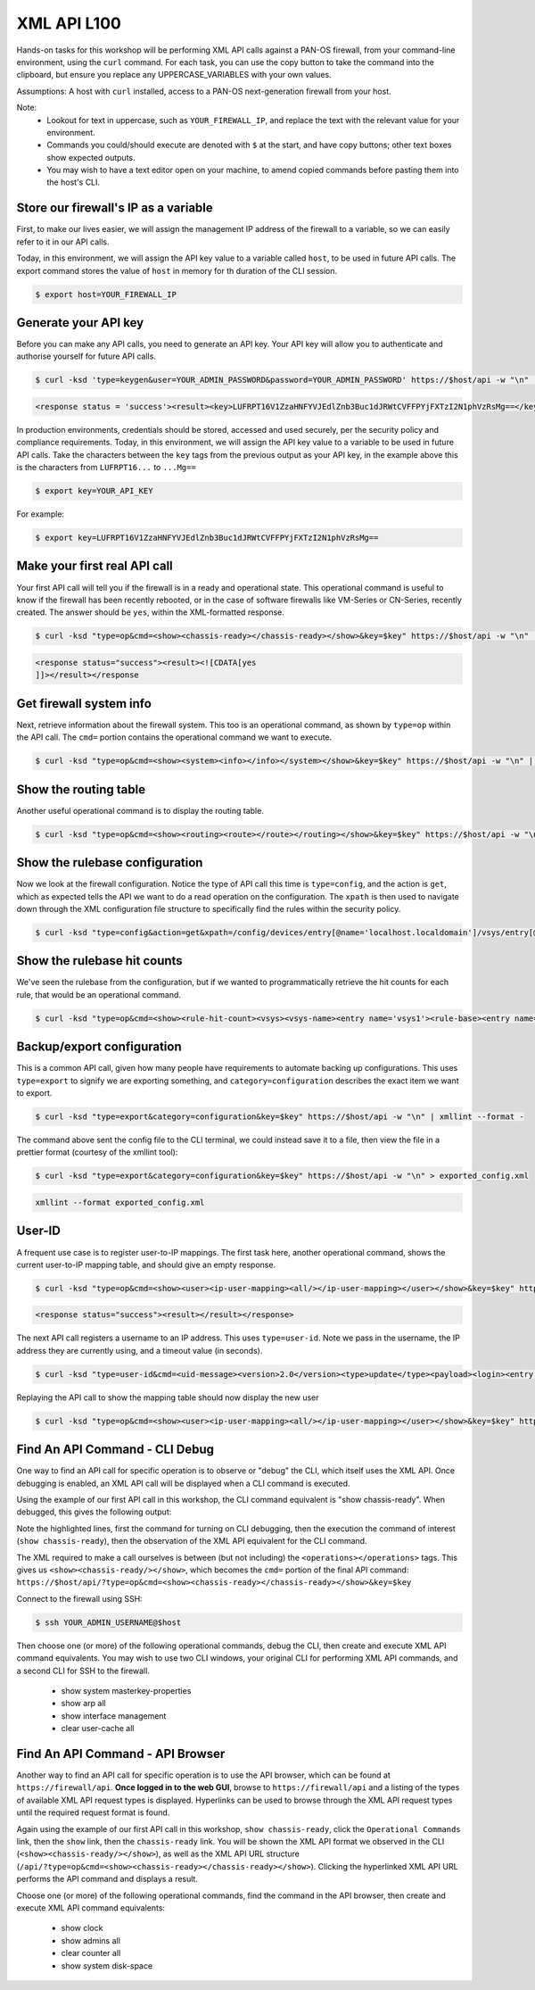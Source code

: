 XML API L100
----------------------

Hands-on tasks for this workshop will be performing XML API calls against a PAN-OS firewall, from your command-line environment, using the ``curl`` command. For each task, you can use the copy button to take the command into the clipboard, but ensure you replace any UPPERCASE_VARIABLES with your own values.

Assumptions: A host with ``curl`` installed, access to a PAN-OS next-generation firewall from your host.

Note:
    * Lookout for text in uppercase, such as ``YOUR_FIREWALL_IP``, and replace the text with the relevant value for your environment.
    * Commands you could/should execute are denoted with ``$`` at the start, and have copy buttons; other text boxes show expected outputs.
    * You may wish to have a text editor open on your machine, to amend copied commands before pasting them into the host's CLI.


Store our firewall's IP as a variable
================================================
First, to make our lives easier, we will assign the management IP address of the firewall to a variable, so we can easily refer to it in our API calls.

Today, in this environment, we will assign the API key value to a variable called ``host``, to be used in future API calls. The export command stores the value of ``host`` in memory for th duration of the CLI session.

.. code-block::
        :class: copy-button
        
        $ export host=YOUR_FIREWALL_IP


Generate your API key
========================
Before you can make any API calls, you need to generate an API key. Your API key will allow you to authenticate and authorise yourself for future API calls.

.. code-block::
        :class: copy-button

        $ curl -ksd 'type=keygen&user=YOUR_ADMIN_PASSWORD&password=YOUR_ADMIN_PASSWORD' https://$host/api -w "\n" | xmllint --format -

.. code-block::

        <response status = 'success'><result><key>LUFRPT16V1ZzaHNFYVJEdlZnb3Buc1dJRWtCVFFPYjFXTzI2N1phVzRsMg==</key></result></response>

In production environments, credentials should be stored, accessed and used securely, per the security policy and compliance requirements. Today, in this environment, we will assign the API key value to a variable to be used in future API calls. Take the characters between the ``key`` tags from the previous output as your API key, in the example above this is the characters from ``LUFRPT16...`` to ``...Mg==``

.. code-block::
        :class: copy-button

        $ export key=YOUR_API_KEY

For example:

.. code-block::

        $ export key=LUFRPT16V1ZzaHNFYVJEdlZnb3Buc1dJRWtCVFFPYjFXTzI2N1phVzRsMg==


Make your first real API call
====================================
Your first API call will tell you if the firewall is in a ready and operational state. This operational command is useful to know if the firewall has been recently rebooted, or in the case of software firewalls like VM-Series or CN-Series, recently created. The answer should be ``yes``, within the XML-formatted response.

.. code-block::
        :class: copy-button

        $ curl -ksd "type=op&cmd=<show><chassis-ready></chassis-ready></show>&key=$key" https://$host/api -w "\n" | xmllint --format -

.. code-block::

        <response status="success"><result><![CDATA[yes
        ]]></result></response

Get firewall system info
====================================
Next, retrieve information about the firewall system. This too is an operational command, as shown by ``type=op`` within the API call. The ``cmd=`` portion contains the operational command we want to execute.

.. code-block::
        :class: copy-button

        $ curl -ksd "type=op&cmd=<show><system><info></info></system></show>&key=$key" https://$host/api -w "\n" | xmllint --format -

Show the routing table
====================================
Another useful operational command is to display the routing table.

.. code-block::
        :class: copy-button

        $ curl -ksd "type=op&cmd=<show><routing><route></route></routing></show>&key=$key" https://$host/api -w "\n" | xmllint --format -

Show the rulebase configuration
====================================
Now we look at the firewall configuration. Notice the type of API call this time is ``type=config``, and the action is ``get``, which as expected tells the API we want to do a read operation on the configuration. The ``xpath`` is then used to navigate down through the XML configuration file structure to specifically find the rules within the security policy.

.. code-block::
        :class: copy-button

        $ curl -ksd "type=config&action=get&xpath=/config/devices/entry[@name='localhost.localdomain']/vsys/entry[@name='vsys1']/rulebase/security/rules&key=$key" https://$host/api -w "\n" | xmllint --format -

Show the rulebase hit counts
====================================
We've seen the rulebase from the configuration, but if we wanted to programmatically retrieve the hit counts for each rule, that would be an operational command.

.. code-block::
        :class: copy-button

        $ curl -ksd "type=op&cmd=<show><rule-hit-count><vsys><vsys-name><entry name='vsys1'><rule-base><entry name='security'><rules><all/></rules></entry></rule-base></entry></vsys-name></vsys></rule-hit-count></show>&key=$key" https://$host/api -w "\n"| xmllint --format -

Backup/export configuration
====================================
This is a common API call, given how many people have requirements to automate backing up configurations. This uses ``type=export`` to signify we are exporting something, and ``category=configuration`` describes the exact item we want to export.

.. code-block::
        :class: copy-button

        $ curl -ksd "type=export&category=configuration&key=$key" https://$host/api -w "\n" | xmllint --format -


The command above sent the config file to the CLI terminal, we could instead save it to a file, then view the file in a prettier format (courtesy of the xmllint tool):

.. code-block::
        :class: copy-button

        $ curl -ksd "type=export&category=configuration&key=$key" https://$host/api -w "\n" > exported_config.xml

.. code-block::
        :class: copy-button

        xmllint --format exported_config.xml


User-ID
================
A frequent use case is to register user-to-IP mappings. The first task here, another operational command, shows the current user-to-IP mapping table, and should give an empty response.

.. code-block::
        :class: copy-button

        $ curl -ksd "type=op&cmd=<show><user><ip-user-mapping><all/></ip-user-mapping></user></show>&key=$key" https://$host/api -w "\n" | xmllint --format -

.. code-block::

        <response status="success"><result></result></response>

The next API call registers a username to an IP address. This uses ``type=user-id``. Note we pass in the username, the IP address they are currently using, and a timeout value (in seconds).

.. code-block::
        :class: copy-button

        $ curl -ksd "type=user-id&cmd=<uid-message><version>2.0</version><type>update</type><payload><login><entry name=\"NewUser\" ip=\"10.50.100.9\" timeout=\"120\"/></login></payload></uid-message>&key=$key" https://$host/api -w "\n"

Replaying the API call to show the mapping table should now display the new user

.. code-block::
        :class: copy-button

        $ curl -ksd "type=op&cmd=<show><user><ip-user-mapping><all/></ip-user-mapping></user></show>&key=$key" https://$host/api -w "\n" | xmllint --format -


Find An API Command - CLI Debug
================================

One way to find an API call for specific operation is to observe or "debug" the CLI, which itself uses the XML API. Once debugging is enabled, an XML API call will be displayed when a CLI command is executed.

Using the example of our first API call in this workshop, the CLI command equivalent is "show chassis-ready". When debugged, this gives the following output:

.. code-block::
        :emphasize-lines: 1,2,6
   
        admin@firewall> debug cli on
        admin@firewall> show chassis-ready
        (container-tag: chassis-ready pop-tag:)
        ((eol-matched: . #t) (context-inserted-at-end-p: . #f))

        <request cmd="op" cookie="5461146855105504" uid="1000"><operations><show><chassis-ready/></show></operations></request>

        2021-11-05 12:56:57
        <response status="success"><result><![CDATA[yes]]></result></response>

        yes

Note the highlighted lines, first the command for turning on CLI debugging, then the execution the command of interest (``show chassis-ready``), then the observation of the XML API equivalent for the CLI command.

The XML required to make a call ourselves is between (but not including) the ``<operations></operations>`` tags. This gives us ``<show><chassis-ready/></show>``, which becomes the ``cmd=`` portion of the final API command:
``https://$host/api/?type=op&cmd=<show><chassis-ready></chassis-ready></show>&key=$key``

Connect to the firewall using SSH:

.. code-block::
        :class: copy-button

        $ ssh YOUR_ADMIN_USERNAME@$host

Then choose one (or more) of the following operational commands, debug the CLI, then create and execute XML API command equivalents. You may wish to use two CLI windows, your original CLI for performing XML API commands, and a second CLI for SSH to the firewall.

    * show system masterkey-properties
    * show arp all
    * show interface management
    * clear user-cache all 

Find An API Command - API Browser
==================================

Another way to find an API call for specific operation is to use the API browser, which can be found at ``https://firewall/api``. **Once logged in to the web GUI**, browse to ``https://firewall/api`` and a listing of the types of available XML API request types is displayed. Hyperlinks can be used to browse through the XML API request types until the required request format is found.

Again using the example of our first API call in this workshop, ``show chassis-ready``, click the ``Operational Commands`` link, then the ``show`` link, then the ``chassis-ready`` link. You will be shown the XML API format we observed in the CLI (``<show><chassis-ready/></show>``), as well as the XML API URL structure (``/api/?type=op&cmd=<show><chassis-ready></chassis-ready></show>``). Clicking the hyperlinked XML API URL performs the API command and displays a result.

Choose one (or more) of the following operational commands, find the command in the API browser, then create and execute XML API command equivalents:

    * show clock
    * show admins all
    * clear counter all
    * show system disk-space
